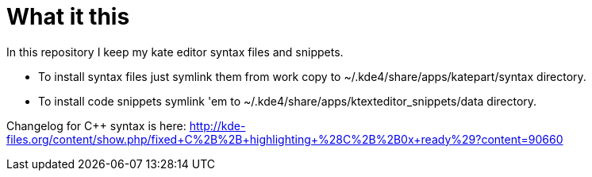 What it this
============

In this repository I keep my kate editor syntax files and snippets.

  - To install syntax files just symlink them from work copy to ~/.kde4/share/apps/katepart/syntax directory.
  - To install code snippets symlink 'em to ~/.kde4/share/apps/ktexteditor_snippets/data directory.

Changelog for C++ syntax is here: http://kde-files.org/content/show.php/fixed+C%2B%2B+highlighting+%28C%2B%2B0x+ready%29?content=90660
